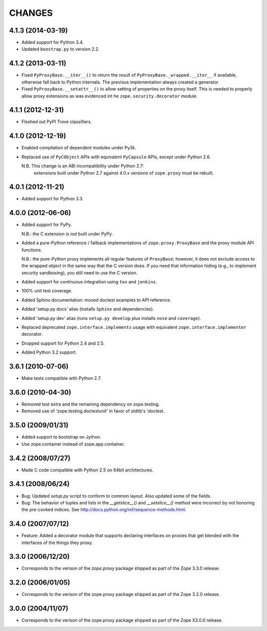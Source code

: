 =======
CHANGES
=======

4.1.3 (2014-03-19)
------------------

- Added support for Python 3.4.

- Updated ``boostrap.py`` to version 2.2.


4.1.2 (2013-03-11)
------------------

- Fixed ``PyProxyBase.__iter__()`` to return the result of
  ``PyProxyBase._wrapped.__iter__`` if available, otherwise fall back to
  Python internals. The previous implementation always created a generator.

- Fixed ``PyProxyBase.__setattr__()`` to allow setting of properties on the
  proxy itself. This is needed to properly allow proxy extensions as was
  evidenced int he ``zope.security.decorator`` module.

4.1.1 (2012-12-31)
------------------

- Fleshed out PyPI Trove classifiers.

4.1.0 (2012-12-19)
------------------

- Enabled compilation of dependent modules under Py3k.

- Replaced use of ``PyCObject`` APIs with equivalent ``PyCapsule`` APIs,
  except under Python 2.6.

  N.B.  This change is an ABI incompatibility under Python 2.7:
        extensions built under Python 2.7 against 4.0.x versions of
        ``zope.proxy`` must be rebuilt.

4.0.1 (2012-11-21)
------------------

- Added support for Python 3.3.

4.0.0 (2012-06-06)
------------------

- Added support for PyPy.

  N.B.:  the C extension is *not* built under PyPy.

- Added a pure-Python reference / fallback implementations of
  ``zope.proxy.ProxyBase`` and the proxy module API functions.

  N.B.:  the pure-Python proxy implements all regular features of
  ``ProxyBase``;  however, it does not exclude access to the wrapped object
  in the same way that the C version does.  If you need that information
  hiding (e.g., to implement security sandboxing), you still need to use
  the C version.

- Added support for continuous integration using ``tox`` and ``jenkins``.

- 100% unit test coverage.

- Added Sphinx documentation:  moved doctest examples to API reference.

- Added 'setup.py docs' alias (installs ``Sphinx`` and dependencies).

- Added 'setup.py dev' alias (runs ``setup.py develop`` plus installs
  ``nose`` and ``coverage``).

- Replaced deprecated ``zope.interface.implements`` usage with equivalent
  ``zope.interface.implementer`` decorator.

- Dropped support for Python 2.4 and 2.5.

- Added Python 3.2 support.

3.6.1 (2010-07-06)
------------------

- Make tests compatible with Python 2.7.

3.6.0 (2010-04-30)
------------------

- Removed test extra and the remaining dependency on zope.testing.

- Removed use of 'zope.testing.doctestunit' in favor of stdlib's 'doctest.

3.5.0 (2009/01/31)
------------------

- Added support to bootstrap on Jython.

- Use zope.container instead of zope.app.container.

3.4.2 (2008/07/27)
------------------

- Made C code compatible with Python 2.5 on 64bit architectures.

3.4.1 (2008/06/24)
------------------

- Bug: Updated `setup.py` script to conform to common layout. Also updated
  some of the fields.

- Bug: The behavior of tuples and lists in the `__getslice__()` and
  `__setslice__()` method were incorrect by not honoring the pre-cooked
  indices. See http://docs.python.org/ref/sequence-methods.html.

3.4.0 (2007/07/12)
------------------

- Feature: Added a decorator module that supports declaring interfaces on
  proxies that get blended with the interfaces of the things they proxy.

3.3.0 (2006/12/20)
------------------

- Corresponds to the verison of the `zope.proxy` package shipped as part of
  the Zope 3.3.0 release.


3.2.0 (2006/01/05)
------------------

- Corresponds to the verison of the zope.proxy package shipped as part of
  the Zope 3.2.0 release.


3.0.0 (2004/11/07)
------------------

- Corresponds to the verison of the zope.proxy package shipped as part of
  the Zope X3.0.0 release.
